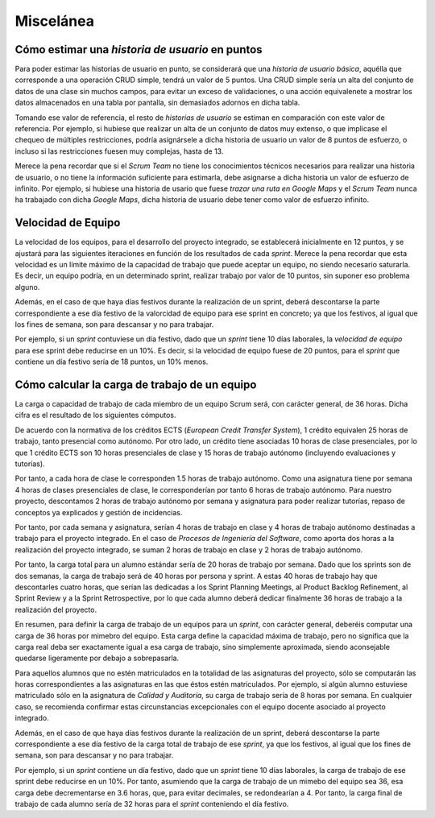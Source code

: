 =============
 Miscelánea
=============

Cómo estimar una *historia de usuario* en puntos
=================================================

Para poder estimar las historias de usuario en punto, se considerará que una *historia de usuario básica*, aquélla que corresponde a una operación CRUD simple, tendrá un valor de 5 puntos. Una CRUD simple sería un alta del conjunto de datos de una clase sin muchos campos, para evitar un exceso de validaciones, o una acción equivalenete a mostrar los datos almacenados en una tabla por pantalla, sin demasiados adornos en dicha tabla.

Tomando ese valor de referencia, el resto de *historias de usuario* se estiman en comparación con este valor de referencia.
Por ejemplo, si hubiese que realizar un alta de un conjunto de datos muy extenso, o que implicase el chequeo de múltiples restricciones, podría asignársele a dicha historia de usuario un valor de 8 puntos de esfuerzo, o incluso si las restricciones fuesen muy complejas, hasta de 13.

Merece la pena recordar que si el *Scrum Team* no tiene los conocimientos técnicos necesarios para realizar una historia de usuario, o no tiene la información suficiente para estimarla, debe asignarse a dicha historia un valor de esfuerzo de infinito. Por ejemplo, si hubiese una historia de usario que fuese *trazar una ruta en Google Maps* y el *Scrum Team* nunca ha trabajado con dicha *Google Maps*, dicha historia de usuario debe tener como valor de esfuerzo infinito.

Velocidad de Equipo 
====================

La velocidad de los equipos, para el desarrollo del proyecto integrado, se establecerá inicialmente en 12 puntos, y se ajustará para las siguientes iteraciones en función de los resultados de cada *sprint*. Merece la pena recordar que esta velocidad es un límite máximo de la capacidad de trabajo que puede aceptar un equipo, no siendo necesario saturarla. Es decir, un equipo podría, en un determinado sprint, realizar trabajo por valor de 10 puntos, sin suponer eso problema alguno.

Además, en el caso de que haya días festivos durante la realización de un sprint, deberá descontarse la parte correspondiente a ese día festivo de la valorcidad de equipo para ese sprint en concreto; ya que los festivos, al igual que los fines de semana, son para descansar y no para trabajar.

Por ejemplo, si un *sprint* contuviese un día festivo, dado que un *sprint* tiene 10 días laborales, la *velocidad de equipo* para ese sprint debe reducirse en un 10%. Es decir, si la velocidad de equipo fuese de 20 puntos, para el *sprint* que contiene un día festivo sería de 18 puntos, un 10% menos.

Cómo calcular la carga de trabajo de un equipo
===============================================

La carga o capacidad de trabajo de cada miembro de un equipo Scrum será, con carácter general, de 36 horas. Dicha cifra es el resultado de los siguientes cómputos.

De acuerdo con la normativa de los créditos ECTS (*European Credit Transfer System*), 1 crédito equivalen 25 horas de trabajo, tanto presencial como autónomo. Por otro lado, un crédito tiene asociadas 10 horas de clase presenciales, por lo que 1 crédito ECTS son 10 horas presenciales de clase y 15 horas de trabajo autónomo (incluyendo evaluaciones y tutorías).

Por tanto, a cada hora de clase le corresponden 1.5 horas de trabajo autónomo. Como una asignatura tiene por semana 4 horas de clases presenciales de clase, le corresponderían por tanto 6 horas de trabajo autónomo. Para nuestro proyecto, descontamos 2 horas de trabajo autónomo por semana y asignatura para poder realizar tutorías, repaso de conceptos ya explicados y gestión de incidencias.

Por tanto, por cada semana y asignatura, serían 4 horas de trabajo en clase y 4 horas de trabajo autónomo destinadas a trabajo para el proyecto integrado. En el caso de *Procesos de Ingeniería del Software*, como aporta dos horas a la realización del proyecto integrado, se suman 2 horas de trabajo en clase y 2 horas de trabajo autónomo.

Por tanto, la carga total para un alumno estándar sería de 20 horas de trabajo por semana. Dado que los sprints son de dos semanas, la carga de trabajo será de 40 horas por persona y sprint. A estas 40 horas de trabajo hay que descontarles cuatro horas, que serían las dedicadas a los Sprint Planning Meetings, al Product Backlog Refinement, al Sprint Review y a la Sprint Retrospective, por lo que cada alumno deberá dedicar finalmente 36 horas de trabajo a la realización del proyecto.

En resumen, para definir la carga de trabajo de un equipos para un *sprint*, con carácter general, deberéis computar una carga de 36 horas por mimebro del equipo. Esta carga define la capacidad máxima de trabajo, pero no significa que la carga real deba ser exactamente igual a esa carga de trabajo, sino simplemente aproximada, siendo aconsejable quedarse ligeramente por debajo a sobrepasarla.

Para aquellos alumnos que no estén matriculados en la totalidad de las asignaturas del proyecto, sólo se computarán las horas correspondientes a las asignaturas en las que éstos estén matriculados. Por ejemplo, si algún alumno estuviese matriculado sólo en la asignatura de *Calidad y Auditoría*, su carga de trabajo sería de 8 horas por semana. En cualquier caso, se recomienda confirmar estas circunstancias excepcionales con el equipo docente asociado al proyecto integrado.

Además, en el caso de que haya días festivos durante la realización de un sprint, deberá descontarse la parte correspondiente a ese día festivo de la carga total de trabajo de ese *sprint*, ya que los festivos, al igual que los fines de semana, son para descansar y no para trabajar.

Por ejemplo, si un *sprint* contiene un día festivo, dado que un *sprint* tiene 10 días laborales, la carga de trabajo de ese sprint debe reducirse en un 10%. Por tanto, asumiendo que la carga de trabajo de un mimebo del equipo sea 36, esa carga debe decrementarse en 3.6 horas, que, para evitar decimales, se redondearían a 4. Por tanto, la carga final de trabajo de cada alumno sería de 32 horas para el *sprint* conteniendo el día festivo.
